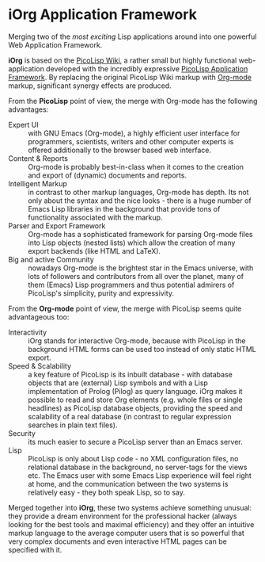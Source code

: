 #+OPTIONS: toc:nil num:nil
#+DESCRIPTION: start page

* iOrg Application Framework

Merging two of the /most exciting/ Lisp applications around into one powerful
Web Application Framework.

*iOrg* is based on the [[http://picolisp.com/5000/!wiki?home][PicoLisp Wiki]], a rather small but highly functional
web-application developed with the incredibly expressive [[http://software-lab.de/doc/app.html][PicoLisp Application
Framework]]. By replacing the original PicoLisp Wiki markup with [[http://orgmode.org/][Org-mode]]
markup, significant synergy effects are produced.

From the *PicoLisp* point of view, the merge with Org-mode has the following
advantages:

 - Expert UI :: with GNU Emacs (Org-mode), a highly efficient user interface for
                programmers, scientists, writers and other computer experts is
                offered additionally to the browser based web interface.
 - Content & Reports :: Org-mode is probably best-in-class when it comes to
      the creation and export of (dynamic) documents and reports.
 - Intelligent Markup :: in contrast to other markup languages, Org-mode has
      depth. Its not only about the syntax and the nice looks - there is a
      huge number of Emacs Lisp libraries in the background that provide tons
      of functionality associated with the markup.
 - Parser and Export Framework :: Org-mode has a sophisticated framework for
      parsing Org-mode files into Lisp objects (nested lists) which allow the
      creation of many export backends (like HTML and LaTeX).
 - Big and active Community :: nowadays Org-mode is the brightest star in the
      Emacs universe, with lots of followers and contributors from all over
      the planet, many of them (Emacs) Lisp programmers and thus potential
      admirers of PicoLisp's simplicity, purity and expressivity.

From the *Org-mode* point of view, the merge with PicoLisp seems quite
advantageous too:

 - Interactivity :: iOrg stands for interactive Org-mode, because with
                    PicoLisp in the background HTML forms can be used too
                    instead of only static HTML export.
 - Speed & Scalability :: a key feature of PicoLisp is its inbuilt database -
      with database objects that are (external) Lisp symbols and with a Lisp
      implementation of Prolog (Pilog) as query language. iOrg makes it
      possible to read and store Org elements (e.g. whole files or single
      headlines) as PicoLisp database objects, providing the speed and
      scalability of a real database (in contrast to regular expression
      searches in plain text files).
 - Security :: its much easier to secure a PicoLisp server than an Emacs
               server.
 - Lisp :: PicoLisp is only about Lisp code - no XML configuration files, no
           relational database in the background, no server-tags for the
           views etc. The Emacs user with some Emacs Lisp experience will feel
           right at home, and the communication between the two systems is
           relatively easy - they both speak Lisp, so to say.


Merged together into *iOrg*, these two systems achieve something unusual: they
provide a dream environment for the professional hacker (always looking for
the best tools and maximal efficiency) and they offer an intuitive markup
language to the average computer users that is so powerful that very complex
documents and even interactive HTML pages can be specified with it.

